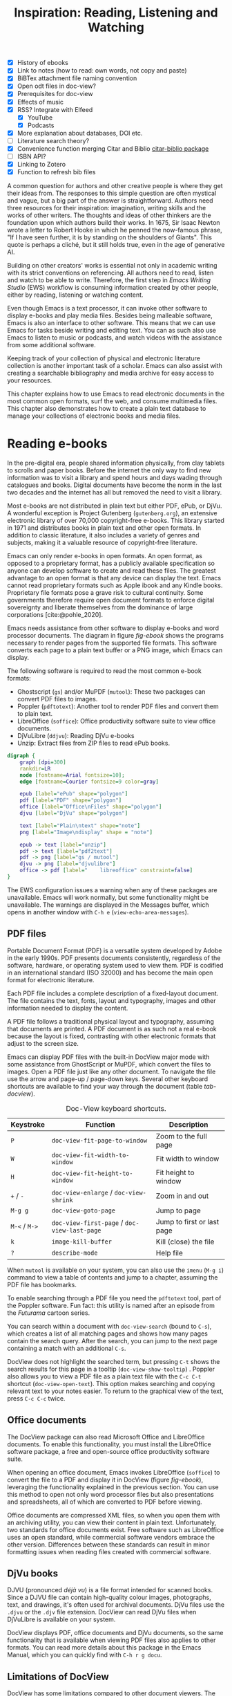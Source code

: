 #+title: Inspiration: Reading, Listening and Watching
#+macro:        ews /Emacs Writing Studio/
#+startup:      content
#+bibliography: ../emacs-writing-studio.bib
#+macro:        ews /Emacs Writing Studio/
:NOTES:
- [X] History of ebooks
- [X] Link to notes (how to read: own words, not copy and paste)
- [X] BiBTex attachment file naming convention
- [X] Open odt files in doc-view?
- [X] Prerequisites for doc-view
- [X] Effects of music
- [X] RSS? Integrate with Elfeed
  - [X] YouTube
  - [X] Podcasts
- [X] More explanation about databases, DOI etc.
- [-] Literature search theory?
- [X] Convenience function merging Citar and Biblio [[denote:20230919T194707][citar-biblio package]]
- [-] ISBN API?
- [X] Linking to Zotero
- [X] Function to refresh bib files
:END:

A common question for authors and other creative people is where they get their ideas from. The responses to this simple question are often mystical and vague, but a big part of the answer is straightforward. Authors need three resources for their inspiration: imagination, writing skills and the works of other writers. The thoughts and ideas of other thinkers are the foundation upon which authors build their works. In 1675, Sir Isaac Newton wrote a letter to Robert Hooke in which he penned the now-famous phrase, "If I have seen further, it is by standing on the shoulders of Giants". This quote is perhaps a cliché, but it still holds true, even in the age of generative AI.

Building on other creators' works is essential not only in academic writing with its strict conventions on referencing. All authors need to read, listen and watch to be able to write. Therefore, the first step in /Emacs Writing Studio/ (EWS) workflow is consuming information created by other people, either by reading, listening or watching content. 

Even though Emacs is a text processor, it can invoke other software to display e-books and play media files. Besides being malleable software, Emacs is also an interface to other software. This means that we can use Emacs for tasks beside writing and editing text. You can as such also use Emacs to listen to music or podcasts, and watch videos with the assistance from some additional software.

Keeping track of your collection of physical and electronic literature collection is another important task of a scholar. Emacs can also assist with creating a searchable bibliography and media archive for easy access to your resources. 

This chapter explains how to use Emacs to read electronic documents in the most common open formats, surf the web, and consume multimedia files. This chapter also demonstrates how to create a plain text database to manage your collections of electronic books and media files.

* Reading e-books
In the pre-digital era, people shared information physically, from clay tablets to scrolls and paper books. Before the internet the only way to find new information was to visit a library and spend hours and days wading through catalogues and books. Digital documents have become the norm in the last two decades and the internet has all but removed the need to visit a library.

Most e-books are not distributed in plain text but either PDF, ePub, or DjVu. A wonderful exception is Project Gutenberg (=gutenberg.org=), an extensive electronic library of over 70,000 copyright-free e-books. This library started in 1971 and distributes books in plain text and other open formats. In addition to classic literature, it also includes a variety of genres and subjects, making it a valuable resource of copyright-free literature.

Emacs can only render e-books in open formats. An open format, as opposed to a proprietary format, has a publicly available specification so anyone can develop software to create and read these files. The greatest advantage to an open format is that any device can display the text. Emacs cannot read proprietary formats such as Apple ibook and any Kindle books. Proprietary file formats pose a grave risk to cultural continuity. Some governments therefore require open document formats to enforce digital sovereignty and liberate themselves from the dominance of large corporations [cite:@pohle_2020]. 

Emacs needs assistance from other software to display e-books and word processor documents. The diagram in figure [[fig-ebook]] shows the programs necessary to render pages from the supported file formats. This software converts each page to a plain text buffer or a PNG image, which Emacs can display.

The following software is required to read the most common e-book formats:

- Ghostscript (~gs~) and/or MuPDF (~mutool~): These two packages can convert PDF files to images.
- Poppler (~pdftotext~): Another tool to render PDF files and convert them to plain text.
- LibreOffice (~soffice~): Office productivity software suite to view office documents.
- DjVuLibre (~ddjvu~): Reading DjVu e-books
- Unzip: Extract files from ZIP files to read ePub books.

#+begin_src dot :file images/reading-ebooks.png
  digraph {
      graph [dpi=300]
      rankdir=LR
      node [fontname=Arial fontsize=10];
      edge [fontname=Courier fontsize=9 color=gray]

      epub [label="ePub" shape="polygon"]
      pdf [label="PDF" shape="polygon"]
      office [label="Office\nFiles" shape="polygon"]
      djvu [label="DjVu" shape="polygon"]

      text [label="Plain\ntext" shape="note"]
      png [label="Image\ndisplay" shape = "note"]

      epub -> text [label="unzip"]
      pdf -> text [label="pdf2text"]
      pdf -> png [label="gs / mutool"]
      djvu -> png [label="djvulibre"]
      office -> pdf [label="    libreoffice" constraint=false]
  }  
#+end_src
#+caption: Reading electronic documents in Emacs.
#+name: fig-ebook
#+attr_html: :alt Document conversion in Doc-View :title Document conversion in Doc-View :width 600
#+attr_latex: :width 0.8\textwidth
#+attr_org: :width 300
#+RESULTS:
[[file:images/reading-ebooks.png]]

The EWS configuration issues a warning when any of these packages are unavailable. Emacs will work normally, but some functionality might be unavailable. The warnings are displayed in the Messages buffer, which opens in another window with =C-h e= (~view-echo-area-messages~).

** PDF files
:PROPERTIES:
:CUSTOM_ID: sec-pdf
:END:
Portable Document Format (PDF) is a versatile system developed by Adobe in the early 1990s. PDF presents documents consistently, regardless of the software, hardware, or operating system used to view them. PDF is codified in an international standard (ISO 32000) and has become the main open format for electronic literature.

Each PDF file includes a complete description of a fixed-layout document. The file contains the text, fonts, layout and typography, images and other information needed to display the content.

A PDF file follows a traditional physical layout and typography, assuming that documents are printed. A PDF document is as such not a real e-book because the layout is fixed, contrasting with other electronic formats that adjust to the screen size.

Emacs can display PDF files with the built-in DocView major mode with some assistance from GhostScript or MuPDF, which convert the files to images. Open a PDF file just like any other document. To navigate the file use the arrow and page-up / page-down keys. Several other keyboard shortcuts are available to find your way through the document (table [[tab-docview]]).

#+caption: Doc-View keyboard shortcuts.
#+name: tab-docview
| Keystroke | Function                                 | Description                |
|-----------+------------------------------------------+----------------------------|
| =P=         | ~doc-view-fit-page-to-window~              | Zoom to the full page      |
| =W=         | ~doc-view-fit-width-to-window~             | Fit width to window        |
| =H=         | ~doc-view-fit-height-to-window~            | Fit height to window       |
| =+= / =-=     | ~doc-view-enlarge~ / ~doc-view-shrink~       | Zoom in and out            |
| =M-g g=   | ~doc-view-goto-page~                       | Jump to page               |
| =M-<= / =M->= | ~doc-view-first-page~ / ~doc-view-last-page~ | Jump to first or last page |
| =k=         | ~image-kill-buffer~                        | Kill (close) the file      |
| =?=         | ~describe-mode~                            | Help file                  |

When =mutool= is available on your system, you can also use the ~imenu~ (=M-g i=) command to view a table of contents and jump to a chapter, assuming the PDF file has bookmarks.

To enable searching through a PDF file you need the =pdftotext= tool, part of the Poppler software. Fun fact: this utility is named after an episode from the /Futurama/ cartoon series.

You can search within a document with ~doc-view-search~ (bound to =C-s=), which creates a list of all matching pages and shows how many pages contain the search query. After the search, you can jump to the next page containing a match with an additional =C-s=.

DocView does not highlight the searched term, but pressing =C-t= shows the search results for this page in a tooltip (~doc-view-show-tooltip~) . Poppler also allows you to view a PDF file as a plain text file with the =C-c C-t= shortcut (~doc-view-open-text~). This option makes searching and copying relevant text to your notes easier. To return to the graphical view of the text, press =C-c C-c= twice.

** Office documents
The DocView package can also read Microsoft Office and LibreOffice documents. To enable this functionality, you must install the LibreOffice software package, a free and open-source office productivity software suite.

When opening an office document, Emacs invokes LibreOffice (~soffice~) to convert the file to a PDF and display it in DocView (figure [[fig-ebook]]), leveraging the functionality explained in the previous section. You can use this method to open not only word processor files but also presentations and spreadsheets, all of which are converted to PDF before viewing.

Office documents are compressed XML files, so when you open them with an archiving utility, you can view their content in plain text. Unfortunately, two standards for office documents exist. Free software such as LibreOffice uses an open standard, while commercial software vendors embrace the other version. Differences between these standards can result in minor formatting issues when reading files created with commercial software.

** DjVu books
DJVU (pronounced /déjà vu/) is a file format intended for scanned books. Since a DJVU file can contain high-quality colour images, photographs, text, and drawings, it's often used for archival documents. DjVu files use the =.djvu= or the =.djv= file extension. DocView can read DjVu files when DjVuLibre is available on your system.

DocView displays PDF, office documents and DjVu documents, so the same functionality that is available when viewing PDF files also applies to other formats. You can read more details about this package in the Emacs Manual, which you can quickly find with =C-h r g docu=.

** Limitations of DocView
DocView has some limitations compared to other document viewers. The text is displayed as a PNG file which limits search capabilities and makes copying text impossible.

The =pdf-tools= package by Vedang Manerikar is more versatile than DocView. It is unfortunately not included in EWS because it is complex to install on non-Linux systems. The Emacs Application Framework is another tool that provides an improved PDF reader, which relies on Python.

The final section of this chapter explains how to configure Emacs to open binary files such as PDF in other software.  

** ePub files
:PROPERTIES:
:CUSTOM_ID: sec-epub
:END:
An ePub file (Electronic Publication) is a widely used open format for digital books, magazines, and other written content. Unlike PDF and DjVu formats, the content adapts to the geometry of the screen, making it ideal for e-readers, tablets, and other devices. An ePub file is a website in a box. You can see the raw content of an ePub file when opening it with an archiving utility. The file consists of a collection of HTML files that define the content and design of the book, and any image files for illustrations. This file format thus needs the =unzip= package to enable viewing the content.

The =nov= package by Vasilij Schneidermann provides useful functionality for viewing ePub books inside Emacs. Open an ePub file and scroll with the space bar, the arrow keys or the =page-up= / =page-down= keys. Several keyboard shortcuts are available to move through the book (table [[tab-nov]]).

#+caption: Keyboard shortcuts in the Nov package.
#+name: tab-nov
| Keystroke | Function              | Description       |
|-----------+-----------------------+-------------------|
| =t=         | ~nov-goto-toc~          | Table of contents |
| =n=         | ~nov-next-document~     | Next chapter      |
| =p=         | ~nov-previous-document~ | Previous chapter  |
| =q=         | ~quit-window~           | Quit              |
| =?=         | ~describe-mode~         | Help buffer       |

To increase or decrease the text size, use the =C-x C-+= and =C-c C--= keyboard shortcuts (~text-scale-adjust~). When enlarging the font, it might move parts of the text outside the window. To reset the length of the lines, press =g= to re-render the document (~nov-render-document~).

You can copy and paste text from ePub files into your bibliographic notes (chapter [[#chap-ideation]]) using the ~kill-ring-save~ command (=M-w=). You can also copy images from an ePub file. Open the file as an archive with the =a= key (~nov-reopen-as-archive~), which shows the document's internal structure. From here, you can navigate to the relevant image file, copy it with the =C= key (~archive-copy-file)~, and select the new location and name. Unfortunately, there is no functionality to preview images inside an archive file.

* Managing your digital library
:PROPERTIES:
:CUSTOM_ID: sec-bib
:END:
Maintaining a large collection of literature can quickly lead to some chaos so most scholars use an electronic bibliography to keep track of what they read. Emacs can help you build a plain text library catalogue to easily access your bibliography. This bibliography can also link to notes (chapter [[#chap-ideation]]) and facilitate scholarly citations (chapters [[#chap-production]] and [[#chap-publication]]).

Creating and managing a bibliography requires three Emacs packages that seamlessly integrate with each other. The built-in BibTeX Mode assists with creating and maintaining a plain-text bibliography. The Biblio package by Clément Pit-Claudel searches online scholarly databases and inserts relevant items to your bibliography. Bruce D'Arcus' Citar package provides easy access to your bibliography using the minibuffer completion system. These three packages turn Emacs into a fully featured literature management system.

** Getting started with BibTeX mode
BibTeX Mode is a major mode to create and manage bibliographies. As the name suggests, this mode uses the BibTeX file format as your default literature database. BibTeX is a plain text format to organise literature and citations. It is typically used for typesetting scholarly publications with LaTeX [cite:@lamport_1994]. A typical entry for a book will look like this:

#+begin_example
@article{stallman_1981_emacs,
  title      = {EMACS the Extensible, Customizable
                Self-Documenting Display Editor},
  author     = {Stallman, Richard M.},
  year       = 1981,
  journal    = {ACM SIGOA Newsletter},
  volume     = 2,
  number     = {1-2},
  pages      = {147--156},
  doi        = {10.1145/1159890.806466},
  keywords   = {Emacs}
  file       = {computing/stallman-1981-emacs.pdf}
}
#+end_example
#+begin_export latex
\newpage
#+end_export
Each entry starts with an =@=-sign and the publication type (book, article or other types), followed by a curly brace and a unique citation key. The following lines contain the relevant data about this entry. BibTeX can process different types of literature, such as articles and conference papers, each of which has its own field types. BibTeX ignores unrecognised fields, which provides opportunities to use the format for other purposes, such as attaching files and keywords.

You can store one or more bibliography files in a folder to refer to them from anywhere in Emacs. In EWS, the ~ews-bibtex-directory~ variable defines this folder. You need to customise this variable to the desired location, which by default is =~/library=. The tilde at the start indicates the path to your home directory. After you customise this variable, run the ~ews-bibtex-register~ function to register the bibliography files in this directory. You need to run this function every time you add or remove a BibTeX file from this folder.

You don’t need to install external software to get started. Just create an empty file in your bibliography directory with a =.bib= extension, and Emacs enables BibTeX mode when you open the file.

BibTeX is an ancient tool that is still relevant, but has some limitations. BibLaTeX is a modernise version that enables various output styles and integration with modern LaTeX document classes. Advanced LaTeX users can also use the BibLaTeX variant by setting the ~bibtex-dialect~ variable to =biblatex=.

** Adding new entries
Emacs BibTeX mode uses templates to add new entries. To add a new reference, use the ~bibtex-entry~ function (=C-c C-b=) and select the relevant publication type. Emacs also provides a shortcut for each kind of literature. You can read a list of these commands when inside a BibTeX file with =C-c C-e ?=.

Most fields are optional, but each literature type has at least one compulsory field. Optional fields start with '=OPT='. You must complete at least one field that begins with '=ALT=', such as author or editor. For book, as shown in the example below, the title, publisher and year fields are compulsory and you have to complete either the author or the editor field, or both. All other fields are optional. Each type of literature has its own template.

#+begin_example
@Book{,
  ALTauthor    = {},
  ALTeditor    = {},
  title        = {},
  publisher    = {},
  year         = {},
  OPTkey       = {},
  OPTvolume    = {},
  OPTnumber    = {},
  OPTseries    = {},
  OPTaddress   = {},
  OPTedition   = {},
  OPTmonth     = {},
  OPTnote      = {},
  OPTkeywords  = {},
  OPTfile      = {}
}
#+end_example

Jump from field to field with =C-j= (~bibtex-next-field~) and complete all required fields and one of the =ALT= fields. When done, press =C-c C-c= (~bibtex-clean-entry~) to check the syntax and remove empty fields. This function also assigns a unique citation key to the entry using some configurable rules. You can override this citation key and set one manually, as long as it is unique. BibTeX mode issues a warning when it finds duplicate keys. To clean-up the buffer and align the fields, use the ~bibtex-fill-entry~ function (=C-c C-q=). This command also removes redundant curly braces to create a clean look. Table [[tab-bibtex]] summarises the most salient keyboard shortcuts and functions in BibTeX mode.

To enter author or editor names, place the family name first, followed by a comma and the first name or initials. Separate additional authors by “and”, e.g. "Hawking, S. and Penrose, R.". If you copy and paste an author name the first and family name might be the wrong way around. A nice Emacs hack is to use the ~org-transpose-words~ function, bound to =M-t=, which swaps the order of two words left and right of the cursor. For example, transform "Stephen Hawking" to "Hawking Stephen" with =M-t= and add a comma after the last name to finish it off.

#+caption: Overview of keyboard shortcuts to add and edit entries.
#+name: tab-bibtex
| Keystroke | Function              | Description                    |
|-----------+-----------------------+--------------------------------|
| =C-c C-b=   | ~bibtex-entry~          | Add an entry for selected type |
| =C-c d=     | ~bibtex-empty-field~    | Empty the current field        |
| =C-j=       | ~bibtex-next-field~     | Jump to next field             |
| =C-down=    | ~bibtex-next-entry~     | Jump to the next entry         |
| =C-up=      | ~bibtex-previous-entry~ | Jump to the previous entry     |
| =C-c C-c=   | ~bibtex-clean-entry~    | Clean the entry                |
| =C-c C-q=   | ~bibtex-fill-entry~     | Align the fields               |

This section is only a short summary of this package's capabilities. The documentation for this package is a bit sparse. Jonathan Le Roux (=jonathanleroux.org=) hosts a comprehensive manual on his website that explains the functionality provided by this package in great detail. You can also explore other BibTeX mode functionality by using =M-x ^bibtex= and review the options in the completion list.

** Attachments
The EWS configuration provides additional fields to categorise literature with keywords and to attach one or more files. Your BibTeX attachments should also reside in the ~ews-bibtex-directory~ or a subdirectory. Any file paths for BibTeX entries start at this location.

For example, when the BibTeX entry states: =file={topology/article.pdf}=, the attachment is stored at: =~/library/topology/article.pdf=. You can have more than one attachment per entry, separated by a semi-colon. BibTeX attachments have no formal file naming convention, so you can use your favourite method. Section [[#sec-filenames]] provides some guidance on how to construct a consistent file naming convention.

EWS provides two convenience functions to assure the integrity of the links between the BibTeX files and the attachments. The ideal state is that all files mentioned in the BibTeX entries do actually exist and vice versa, all files in your bibliography directory are listed in BibTeX.

The ~ews-bibtex-missing-attachments~ function lists all missing attachments in the Messages buffer. To fix this discrepancy, you need to either remove or edit the =file= field in the relevant BibTeX entry, or fix the name of the file in your collection. The ~ews-bibtex-missing-files~ function lists any attachments in your bibliography directory that are not registered in your BibTeX files. To fix any issues, either rename the relevant file or add it to the associated BibTeX entry in the =file= field. These two functions help you to ensure that you can always access your electronic literature through the Citar menu.

** Add entries from online sources
BibTeX mode requires you to type all entries manually, which is inefficient and could easily lead to errors. Clément Pit-Claudel’s Biblio package lets you browse and import bibliographic references from online sources to undertake a systematic literature review. Currently, the package enables you to search CrossRef, DBLP, arXiv, doi.org, and Dissemin.

Crossref interlinks millions of items from a variety of content types, including journals, books, conference proceedings, research grants, working papers, technical reports, and data sets. Linked content includes materials from scientific, technical, and medical (STM) and social sciences and humanities (SSH) disciplines. DBLP is a computer science bibliography website with more than seven million publications. The arXiv (pronounced "archive") is an open-access repository of pre-prints and post-prints approved for posting after moderation but not peer review. In mathematics and physics, almost all scientific papers are self-archived on the arXiv repository before publication in a peer-reviewed journal.
#+begin_export latex
\newpage
#+end_export
Most electronic publications have a Digital Object Identifier (DOI), a persistent identification code that links to metadata about the publication. The DOI system ensures that publications can be found, even when the address changes. DOIs are widely used to identify academic, professional, and government information, such as journal articles, research reports, data sets, and official publications.

To use the Biblio package, open the relevant BibTeX file, run ~biblio-lookup~, select the appropriate database and enter a search query. Once the search results are available, a new buffer opens. Select your target with the arrow keys or search in the buffer with =C-s=. Once you find the needed literature, insert its BibTeX record into the buffer where you called the function with =i=. Alternatively, you can copy the BibTeX record with =c= and paste it into place later. You quit the search results with =q=. To see all possible commands in this buffer, use the =h= key.

The ~biblio-doi-insert-bibtex~ function inserts a BibTeX record based on a DOI number into the current buffer. You can enter just the identifier in one of the two formats mentioned above. You need to activate this command from within a BibTeX buffer with the cursor on the location you like the new entry to appear.

Unfortunately, large corporate publishers still hold the world’s academic knowledge behind lock and key. However, open access and pre-print publications are slowly becoming the norm. The Dissemin website searches for openly accessible copies of papers in an extensive collection of open repositories and websites. To use this service with Emacs, evaluate ~dissemin-lookup~ to show information about the open access status of a paper using a DOI number. You can also press =x= in the search menu for the ~biblio-lookup~ function to check for open access version.

The Biblio package is useful, but one minor inconvenience is that you must jump to the relevant bibliography file before inserting a new entry. It also provides two separate search functions for DOI or databases. The bespoke ~ews-bliblio-lookup~ (=C-c w b b=) function lets you select the BibTeX file where you would like to store the search results before choosing one of the available sources. This function also combines searching for DOIs with the other sources, removing some steps from your workflow.

** Access bibliographies
:PROPERTIES:
:CUSTOM_ID: sec-citar
:END:
Maintaining one or more BibTeX files to store your library is a good start, but the content is not easy to search and access, especially when you have multiple bibliographies. We need an interface that makes it easy to find literature on your computer and access its resources, such as links, attachments, and notes.

The Citar package uses minibuffer completion to access your bibliographies, providing access to hyperlinks and attachments. Citar also provides access to your literature notes (chapter [[#chap-ideation]]) and integrates with Org’s citation module (chapter [[#chap-production]]).

The global Emacs bibliography is a set of BibTeX files available from anywhere within Emacs, located in the ~ews-bibtex-directory~. Citar processes all bibliography files in the global folder and any files referenced in an active Org buffer. If you add a new file to the global bibliography, then you need to let Citar know about this addition with the ~ews-bibtex-register~ function (=C-c w b r=). This function registers all bibliography files in the nominated directory for Citar to use and displays them in the echo area. You only use this function to register new files, it is not required when adding new literature to an existing file.

You activate Citar with ~citar-open~, which in EWS is bound to =C-c w b o=. A menu pops up in the minibuffer from where you can search your collection. The first three columns in the menu indicate which entries include a hyperlink (=L=), one or more attached files (=F=) and an associated note (=N=). The remainder shows the author, year, title, citation key and keywords (Figure [[fig-citar-menu]]).

#+caption: Example of the Citar menu.
#+attr_html: :alt Example of the Citar menu :title Example of the Citar menu :width 800
#+attr_latex: :width \textwidth
#+attr_org: :width 300
#+name: fig-citar-menu
[[file:images/citar-menu.png]]

Finding literature with Citar is easy due to the power of the Vertico and Orderless packages described in chapter [[#chap-ews]]. After every keystroke, Citar narrows the list of options to relevant matches. Select your candidate with the arrow keys, or use the =Tab= key to select more than one entry. You can filter the Citar completion menu for entries with an attachment using =":f"= and with links with =":l"=. After hitting the Enter ey, Citar provides a popup menu in the minibuffer where you can open attachments or follow any hyperlinks listed in the BibTeX entry.

** Using third-party software
If you already have a bibliography management tool, such as Zotero, then you can keep using this software to achieve the same result.

Zotero users can export libraries as BibTeX or BibLaTeX files. The Zotero Better BibTeX package by Emiliano Heyns can synchronise the exported file with Zotero so you can use it seamlessly within Emacs.

Most reference management software packages have similar functionality.

* Surf the web
Emacs also has a built-in web browser called the Emacs Web Wowser (EWW). This package focuses on readability over functionality by displaying websites as a plain text. It can display images but does not render any CSS or run JavaScript. A wowser is somebody with strong moral views regarding temperance and abstinence. The plain text approach to browsing is as such an ethical stance on the World Wide Web and its security and privacy issues. Although the name could also refer to the reaction you might have when you first see a website rendered in plain text. Reading websites in plain text is not pretty, but it surely is a more secure way of surfing the internet because EWW does not render any JavaScript.

You can open a URL or search the web with the command =eww=. If the input doesn't look like a URL, EWW will search the web with DuckDuckGo, a privacy-focused search engine that doesn't track your online behaviour. After the page loads, use the arrow and page-up / page-down keys to navigate the page. Several keyboard shortcuts are available to navigate the webpage.

- =<=, =>=: Beginning and end of the page
- =R=: Readable format (only display the main text)
- =G=: New search or website
- =H=: Browsing history
- =M-I=: Toggle images
- =l= / =n=: Previous and next page
- =q=: Quit the window
- =w=: Copy the URL under the cursor or the URL of the page
- =&=: Open the page in the external browser
- =?=: Help file with list of other keyboard shortcuts

The enter button opens links (~eww-follow-link~). If you want the new page to open inside a new buffer, use =M-<Ret>= (~eww-open-in-new-buffer~).

The most useful option is =R= to ignore the navigation parts of the page and focus on the content. If the page does not render in EWW or you are warned about needing JavaScript, use ampersand (=&=) to escape to your system's default web browser.

When opening a link to a website from inside a non-EWW Emacs buffer, it is opened in the default browser for your operating system. Once you get used to browsing the internet in plain text then you might like to set EWW as the default browser to follow links in Emacs. To make this change, customise the ~browse-url-browser-function~ variable, select 'Emacs Web Wowser' in the value menu and click =[Apply and Save]=.

If you find a website you like, bookmark it with ~eww-add-bookmark~, bound to the =b= key inside EWW. The ~eww-list-bookmarks~ function lists all stored bookmarks, from which you can select one and visit the page. You can read the EWW manual with =C-h R eww= to find our more details.

Keeping a collection of bookmarks is helpful, but you have to regularly visit these sites to see if anything new has been published. Many blogs and podcasts use RSS feeds to notify their readers of new content, which are the topic of the next section.

** Read RSS and atom feeds
:PROPERTIES:
:CUSTOM_ID: sec-rss
:ID:       99c02b5e-a837-4083-835b-5654c130a6f4
:END:
Finding interesting content on the internet can be like sifting through piles of garbage to discover something valuable. Social media can be fun and engaging, but the cacophony of irrelevant and abusive content driven by dark algorithms and bots is disheartening. RSS and Atom feeds enable subscriptions to the websites and blogs you enjoy. A feed is an XML file containing recent content from a website, either the complete text or just an excerpt.

RSS (Really Simple Syndication) is an elegant mechanism for consuming content because you only see the blogs or podcasts you subscribe to. Atom feeds are a more recent format that clarifies some of the ambiguities in RSS. Both feeds are a form of XML, and you need an aggregator to display their content.

When you use RSS, no algorithm decides what you can and cannot see. Subscribing to RSS feeds is anonymous, so you will not be spammed with email funnels trying to sell you stuff or services. Some websites have multiple feeds, so readers can subscribe to specific topics. For example, the RSS feed for Emacs articles on the accompanying website for this book is:

#+begin_example
  https://lucidmanager.org/tags/emacs/index.xml
#+end_example

Unfortunately, RSS feeds have lost importance due to social media dominance and website owners' preference to collect email addresses. Finding RSS feeds used to be easy, but large internet companies prefer to rely on their black-box algorithms to feed content to users so RSS feeds are all but invisible. However, the technology is still alive and used in almost all websites, including podcasts and YouTube. Browsers no longer link to the feeds automatically, and websites rarely prominently link to them like they used to, but the feeds still exist. 

Almost half of the world's of websites use WordPress. You can find the feed for these sites by adding =feed= to the end of the URL. If all else fails, you can find the feed by looking at the page source (use the =v= key when viewing the page in EWW). Don't let the HTML code scare you. Search for =rss-xml= and copy the URL in the =href= specification.

To add YouTube channels you need the channel ID. You can find this URL in the source code for the channel's home page by searching for '=channel_id==' and add it in this template:

#+begin_example
https://www.youtube.com/feeds/videos.xml?channel_id=<ID>
#+end_example

The Elfeed package by Christopher Wellons aggregates your favourite RSS feeds. You can list and categorise your favourite feeds. The Elfeed browser helps you navigate your unread articles, YouTube feeds, or podcasts. You must install the cURL program, which stands for 'Client for URLs'. This program assists with downloading files from the internet. If cURL is unavailable, then Elfeed uses the slower built-in Emacs method to extract data, which does not work on Windows computers.

The package creates a database to store the feeds. EWS sets the location of the downloaded content to your Emacs configuration folder. The EWS keyboard shortcut to start Elfeed is =C-c w e=. But before reading feeds, you must first find some and add these to a configuration file and download the data.

The Elfeed-Org package configures your list of favourite websites in an Org file. The package reads the nominated Org file(s) and collects internet addresses or links from the headers with the =:elfeed:= tag. You set a tag for an Org mode header with =C-c C-q=. The example below shows how you can structure your Elfeed Org file. Note that a tag applies to all headings at a lower level, so the =:elfeed:= tag also applies to the Emacs and news headings. You can also add text comments, as Elfeed only reads headings.

#+begin_example
,#+title: Elfeed Configuration
  
,* Feeds                                    :elfeed:
,** Emacs                                   :emacs:
Emacs-related information.
,*** https://lucidmanager.org/tags/emacs/index.xml
,*** http://www.reddit.com/r/emacs/.rss

,** News                                    :news:
,*** https://www.abc.net.au/news/feed/2942460/rss.xml
#+end_example

You can either use a plain URL or an Org hyperlink. The Org-Webtools package inserts fully formatted hyperlinks into Org mode with =C-c w w=. When using the EWW browser you copy the current address to the kill ring with =w=.

The only configuration you need for =elfeed-org= is to customise the name and location of the Org file(s) you like to use to store your feed links. The location of the Elfeed configuration is stored in the ~rmh-elfeed-org-files~ variable, which by default is  ="~/elfeed.org"=. The GitHub repository for this book contains an example file to get you started.

You need to customise this variable to match the file you like to use for your collection of feeds. To add or remove a feed, edit this file and update the database with ~elfeed-update~. You are now ready to read your RSS feeds.

Press =C-c w e= to start the Elfeed browser, which shows a list with the date and title of each entry, the feed's name and any tags. When you hit =enter=, Elfeed displays the webpage or a summary with a hyperlink to the web version in another window. You can use the following keystrokes to manage your feed:

- =G=: Fetch feed updates from the servers
- =b=: Open the article in the system browser
- =c=: Clear the search filter
- =g=: Refresh view of the feed listing (remove read items)
- =q=: Quit Elfeed
- =r= Mark the entry as read
- =s=: Update the search filter
- =u=: Mark the entry as unread

All new entries are tagged as unread by default. The other tags derive from your list of RSS feeds. When you remove a feed from your list, all articles that you previously downloaded will remain in the database and will show on your list until you read or remove them. Elfeed also has a powerful search filter that can be used to filter by tag, feed name, and dates. 

* Emacs Multimedia System
:PROPERTIES:
:CUSTOM_ID: sec-emms
:END:
Music is a great tool for boosting productivity. Playing J.S. Bach's transcendental fugues or Sepultura's polyrhythmic metal soothes the soul while writing you next great work of art. Psychologist Sara Bottiroli and her colleges studied the psychological effect of background music and found that it can improve episodic memory, intelligence, and verbal and visual processing speeds [cite: @bottiroli_2014].

Emacs might be a humble text processor, but it can also facilitate playing background music while you write, listen to podcasts or your field interviews. You might already have a great music player on your computer, but not having to switch applications to play music helps to retain your focus. The Emacs Multimedia System (EMMS) is a comprehensive music and video player for Emacs. It contains an intuitive browser displaying album covers and metadata, converting your Emacs system into a personal jukebox.

Emacs needs access to an external music player to produce sound and access to image software to convert album covers to thumbnails. To play sounds with Emacs, you must install one of the compatible sound players (ogg123, mpg321, MPlayer, MPV, or VLC). When you run the EWS configuration, the system checks whether one of these players is available. Any missing software is listed in the messages buffer when you start EWS, which you can access with =C-h e=.

#+caption: Screenshot of the EMMS browser.
#+name: fig-emms
#+attr_html: width Screenshot of the EMMS browser :title Screenshot of the EMMS browser :width 80%
#+attr_latex: :width 0.8\textwidth
[[file:images/emms-screenshot.png]]

The last step in playing music is caching the music files by scanning your collection of media files. Evaluate the ~emms-add-directory-tree~ command to scan your collection. EMMS creates a cache in your Emacs configuration directory. EMMS reads metadata in music files for Ogg Vorbis, Opus, FLAC and MP3 files and some video file types. This process also caches thumbnails and might take a while, depending on the size of your collection. You can start playing music when =EMMS: All track information loaded= shows in the minibuffer. You can see the progress of the scan in the Messages buffer. To add new music to an existing collection, simply run this command again by pointing to the new collection.

The basic principle to play music files is that you move tracks to the playlist buffer. The browser is the most convenient way to select the music of your liking. You start the browser with ~emms-browser~ (=C-c w m b=), shown in figure [[fig-emms]]. Loading the browser for the first time in an Emacs session might take a moment if you have an extensive music collection.

When in the EMMS browser, use the =b= key followed by a number to browse by artist, album, genre, year, composer or performer. The browser is collapsed by default, showing only album covers, artist names, or whatever you select as the browsing category. The browser is hierarchical. For example, when browsing by genre, the hierarchy has four levels: /Genre/ > /Artist/ > /Album/ > /Track/. Use the =1= to collapse and the =2-4= keys to expand the categories at levels 1 to 3. 

As is the case in most Emacs applications, press =?= for a list of available keystrokes, such as:

- =r=: Jump to a random entry
- =s=: Search by album, artist, title, performer, or composer
- =Ret=: Add selection to playlist
- =C-j=: Add selection to playlist and play
- =W=: Lookup entry on Wikipedia

Being an Emacs buffer, standard search commands will also work for visible entries. When the cursor is on a category, such as an album name or a composer, it will add all tracks belonging to that category to the playlist. So when the cursor is on an album, it will add all tracks.

When the cursor is on a single track, it will only add that track to the playlist. Jump to the playlist with ~emms~ (=C-c w m e=), from where you can manage what you play. Press =?= for a list of keyboard shortcuts, some of which are:

- =n= / =p=: Next or previous track
- =r=: Play a random track.
- =D=: Remove selected track from playlist
- =C=: Clear playlist

The EWS configuration also configures the multimedia buttons on your keyboard (play, pause, next, previous). The MPRIS (Media Player Remote Interfacing Specification) extension ensures that these buttons also work outside of Emacs.

Once you have curated a funky playlist, keep it for future reference in =m3u= or =pls= format for use in Emacs or other multimedia players using the ~save-buffer~ command (=C-x C-s=). The ~emms-play-playlist~ function (=C-c w m p=) lets you load and play a saved playlist.

EMMS has many more advanced features that allow you to control your sound collection. Some other useful EMMS functions are:

- ~emms-play-directory~: Add a directory to the playlist.
- ~emms-play-find~: Plays all files in the music directory that match a given search criterion.

The Emacs Multimedia System has a plethora of additional options to fine-tune your listening experience. Read the EMMS manual with the info browser (=C-h R emms=) for detailed information about the multitude of options.

* Opening files with other software
:PROPERTIES:
:CUSTOM_ID: sec-openwith
:END:
Emacs is a Swiss Army chainsaw for plain text but cannot do everything. Sometimes, you need to open a file in other software, such as an image editor or video player. 

The OpenWith package by Markus Triska opens files with your favourite PDF viewer or multimedia player. This package associates file types with software external to Emacs. To create such an association customise the ~openwith-associations~ variable. Click on the =[Ins]= button and Add the following three parameters:

- =Files:= The file extension (for example '=pdf=' or '=mp4=')
- =Program:= The name of the program top open your files (for example '=evince=' or '=mpv=')
- =Parameters:= This should be '=(file)=' by default which instructs Emacs to send the filename to the program.

The advantage of this approach is that you can open files with their ideal application from the comfort of your Emacs interface, preventing additional context-switching by first having to open other software.

This package has more advanced features for associating files with external software, such as using regular expressions, which are outside the scope of this book.

Now that you know how to inspire yourself with Emacs, it is time to solidify your thoughts by committing them to an electronic notebook. The next chapter explains how to use EWS as your personal knowledge management system.

